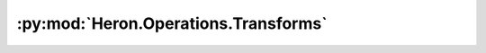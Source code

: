 :py:mod:`Heron.Operations.Transforms`
=====================================

.. py:module:: Heron.Operations.Transforms


